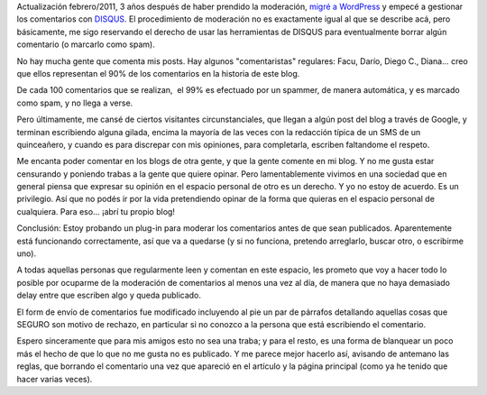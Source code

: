 .. title: A partir de ahora, los comentarios están moderados
.. slug: a_partir_de_ahora_los_comentarios_est_n_moderados
.. date: 2008-01-26 20:09:44 UTC-03:00
.. tags: General
.. category: 
.. link: 
.. description: 
.. type: text
.. author: cHagHi
.. from_wp: True

Actualización febrero/2011, 3 años después de haber prendido la
moderación, `migré a WordPress`_ y empecé a gestionar los comentarios
con `DISQUS`_. El procedimiento de moderación no es exactamente igual al
que se describe acá, pero básicamente, me sigo reservando el derecho de
usar las herramientas de DISQUS para eventualmente borrar algún
comentario (o marcarlo como spam).

No hay mucha gente que comenta mis posts. Hay algunos "comentaristas"
regulares: Facu, Darío, Diego C., Diana... creo que ellos representan el
90% de los comentarios en la historia de este blog.

De cada 100 comentarios que se realizan,  el 99% es efectuado por un
spammer, de manera automática, y es marcado como spam, y no llega a
verse.

Pero últimamente, me cansé de ciertos visitantes circunstanciales, que
llegan a algún post del blog a través de Google, y terminan escribiendo
alguna gilada, encima la mayoría de las veces con la redacción típica de
un SMS de un quinceañero, y cuando es para discrepar con mis opiniones,
para completarla, escriben faltandome el respeto.

Me encanta poder comentar en los blogs de otra gente, y que la gente
comente en mi blog. Y no me gusta estar censurando y poniendo trabas a
la gente que quiere opinar. Pero lamentablemente vivimos en una sociedad
que en general piensa que expresar su opinión en el espacio personal de
otro es un derecho. Y yo no estoy de acuerdo. Es un privilegio. Así que
no podés ir por la vida pretendiendo opinar de la forma que quieras en
el espacio personal de cualquiera. Para eso... ¡abrí tu propio blog!

Conclusión: Estoy probando un plug-in para moderar los comentarios antes
de que sean publicados. Aparentemente está funcionando correctamente,
así que va a quedarse (y si no funciona, pretendo arreglarlo, buscar
otro, o escribirme uno).

A todas aquellas personas que regularmente leen y comentan en este
espacio, les prometo que voy a hacer todo lo posible por ocuparme de la
moderación de comentarios al menos una vez al día, de manera que no haya
demasiado delay entre que escriben algo y queda publicado.

El form de envío de comentarios fue modificado incluyendo al pie un par
de párrafos detallando aquellas cosas que SEGURO son motivo de rechazo,
en particular si no conozco a la persona que está escribiendo el
comentario.

Espero sinceramente que para mis amigos esto no sea una traba; y para el
resto, es una forma de blanquear un poco más el hecho de que lo que no
me gusta no es publicado. Y me parece mejor hacerlo así, avisando de
antemano las reglas, que borrando el comentario una vez que apareció en
el artículo y la página principal (como ya he tenido que hacer varias
veces).

.. _migré a WordPress: link://slug/mira-mira-ahora-uso-wordpress
.. _DISQUS: http://disqus.com
